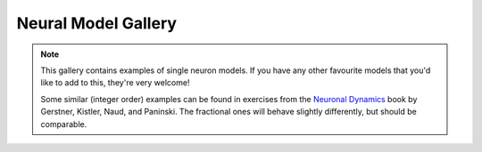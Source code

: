 Neural Model Gallery
====================

.. note::

   This gallery contains examples of single neuron models. If you have any other
   favourite models that you'd like to add to this, they're very welcome!

   Some similar (integer order) examples can be found in exercises from the
   `Neuronal Dynamics <https://neuronaldynamics-exercises.readthedocs.io/en/latest/exercises/index.html>`__
   book by Gerstner, Kistler, Naud, and Paninski. The fractional ones will behave
   slightly differently, but should be comparable.

.. card:: Fractional-order Perfect Integrate-and-Fire (PIF) System
    :class-title: sd-text-center

    .. image:: _static/gallery-pif-light.svg
        :class: only-light
        :width: 65%
        :align: center
        :alt: Fractional-order perfect integrate-and-fire system

    .. image:: _static/gallery-pif-dark.svg
        :class: only-dark
        :width: 65%
        :align: center
        :alt: Fractional-order perfect integrate-and-fire system

    +++

    This example uses the Caputo derivative and the
    :class:`~pycaputo.integrate_fire.pif.PIFModel` class. The complete setup
    (with parameters) can be found in
    :download:`examples/gallery/pif.py <../examples/gallery/pif.py>`.

.. card:: Fractional-order Leaky Integrate-and-Fire (LIF) System
    :class-title: sd-text-center

    .. image:: _static/gallery-lif-light.svg
        :class: only-light
        :width: 65%
        :align: center
        :alt: Fractional-order leaky integrate-and-fire system

    .. image:: _static/gallery-lif-dark.svg
        :class: only-dark
        :width: 65%
        :align: center
        :alt: Fractional-order leaky integrate-and-fire system

    +++

    This example uses the Caputo derivative and the
    :class:`~pycaputo.integrate_fire.lif.LIFModel` class. The complete setup
    (with parameters) can be found in
    :download:`examples/gallery/lif.py <../examples/gallery/lif.py>`.

.. card:: Fractional-order Adaptive Exponential Integrate-and-Fire (AdEx) System
    :class-title: sd-text-center

    .. image:: _static/gallery-ad-ex-light.svg
        :class: only-light
        :width: 65%
        :align: center
        :alt: Fractional-order adaptive exponential integrate-and-fire system

    .. image:: _static/gallery-ad-ex-dark.svg
        :class: only-dark
        :width: 65%
        :align: center
        :alt: Fractional-order adaptive exponential integrate-and-fire system

    +++

    This example uses the Caputo derivative and the
    :class:`~pycaputo.integrate_fire.ad_ex.AdExModel` class to reproduce Figure4d
    from [Naud2008]_. The complete setup (with parameters) can be found in
    :download:`examples/gallery/adex.py <../examples/gallery/adex.py>`.

.. card:: Fractional-order FitzHugh-Nagumo System
    :class-title: sd-text-center

    .. image:: _static/gallery-fitzhugh-nagumo-light.svg
        :class: only-light
        :width: 65%
        :align: center
        :alt: Fractional-order FitzHugh-Nagumo system

    .. image:: _static/gallery-fitzhugh-nagumo-dark.svg
        :class: only-dark
        :width: 65%
        :align: center
        :alt: Fractional-order FitzHugh-Nagumo system

    +++

    This example uses the Caputo derivative and the
    :class:`~pycaputo.fode.gallery.FitzHughRinzel` class to reproduce Figure 4d
    from [Brandibur2018]_. The complete setup (with parameters) can be found in
    :download:`examples/gallery/fitzhugh-nagumo.py <../examples/gallery/fitzhugh-nagumo.py>`.

.. card:: Fractional-order FitzHugh-Rinzel System
    :class-title: sd-text-center

    .. image:: _static/gallery-fitzhugh-rinzel-light.svg
        :class: only-light
        :width: 65%
        :align: center
        :alt: Fractional-order FitzHugh-Rinzel system

    .. image:: _static/gallery-fitzhugh-rinzel-dark.svg
        :class: only-dark
        :width: 65%
        :align: center
        :alt: Fractional-order FitzHugh-Rinzel system

    +++

    This example uses the Caputo derivative and the
    :class:`~pycaputo.fode.gallery.FitzHughRinzel` class to reproduce Figure 3g
    from [Mondal2019]_. The complete setup (with parameters) can be found in
    :download:`examples/gallery/fitzhugh-rinzel.py <../examples/gallery/fitzhugh-rinzel.py>`.

.. card:: Fractional-order Morris-Lecar System
    :class-title: sd-text-center

    .. image:: _static/gallery-morris-lecar-light.svg
        :class: only-light
        :width: 65%
        :align: center
        :alt: Fractional-order Morris-Lecar system

    .. image:: _static/gallery-morris-lecar-dark.svg
        :class: only-dark
        :width: 65%
        :align: center
        :alt: Fractional-order Morris-Lecar system

    +++

    This example uses the Caputo derivative and the
    :class:`~pycaputo.fode.gallery.MorrisLecar` class to reproduce Figure 11
    from [Shi2014]_. The complete setup (with parameters) can be found in
    :download:`examples/gallery/morris-lecar.py <../examples/gallery/morris-lecar.py>`.

.. card:: Fractional-order two-dimensional Hindmarsh-Rose System
    :class-title: sd-text-center

    .. image:: _static/gallery-hindmarsh-rose2-light.svg
        :class: only-light
        :width: 65%
        :align: center
        :alt: Fractional-order two-dimensional Hindmarsh-Rose system

    .. image:: _static/gallery-hindmarsh-rose2-dark.svg
        :class: only-dark
        :width: 65%
        :align: center
        :alt: Fractional-order two-dimensional Hindmarsh-Rose system

    +++

    This example uses the Caputo derivative and the
    :class:`~pycaputo.fode.gallery.HindmarshRose2` class to reproduce Figure 3b
    from [Kaslik2017]_. The complete setup (with parameters) can be found in
    :download:`examples/gallery/hindmarsh-rose2.py <../examples/gallery/hindmarsh-rose2.py>`.

.. card:: Fractional-order three-dimensional Hindmarsh-Rose System
    :class-title: sd-text-center

    .. image:: _static/gallery-hindmarsh-rose3-light.svg
        :class: only-light
        :width: 65%
        :align: center
        :alt: Fractional-order three-dimensional Hindmarsh-Rose system

    .. image:: _static/gallery-hindmarsh-rose3-dark.svg
        :class: only-dark
        :width: 65%
        :align: center
        :alt: Fractional-order three-dimensional Hindmarsh-Rose system

    +++

    This example uses the Caputo derivative and the
    :class:`~pycaputo.fode.gallery.HindmarshRose3` class to reproduce Figure 5a
    from [Kaslik2017]_. The complete setup (with parameters) can be found in
    :download:`examples/gallery/hindmarsh-rose3.py <../examples/gallery/hindmarsh-rose3.py>`.

.. card:: Fractional-order four-dimensional Hindmarsh-Rose System
    :class-title: sd-text-center

    .. image:: _static/gallery-hindmarsh-rose4-light.svg
        :class: only-light
        :width: 65%
        :align: center
        :alt: Fractional-order four-dimensional Hindmarsh-Rose system

    .. image:: _static/gallery-hindmarsh-rose4-dark.svg
        :class: only-dark
        :width: 65%
        :align: center
        :alt: Fractional-order four-dimensional Hindmarsh-Rose system

    +++

    This example uses the Caputo derivative and the
    :class:`~pycaputo.fode.gallery.HindmarshRose4` class to reproduce Figure 1
    from [Giresse2019]_. The complete setup (with parameters) can be found in
    :download:`examples/gallery/hindmarsh-rose4.py <../examples/gallery/hindmarsh-rose4.py>`.
